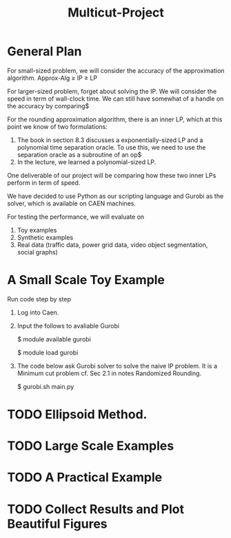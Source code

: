 #+TITLE: Multicut-Project                                                                                                                                                         

* General Plan

For small-sized problem, we will consider the accuracy of the approximation algorithm.
Approx-Alg ≥ IP ≥ LP

For larger-sized problem, forget about solving the IP. We will consider the speed in term of wall-clock time. We can still have somewhat of a handle on the accuracy by comparing$

For the rounding approximation algorithm, there is an inner LP, which at this point we know of two formulations:

1. The book in section 8.3 discusses a exponentially-sized LP and a polynomial time separation oracle. To use this, we need to use the separation oracle as a subroutine of an op$
2. In the lecture, we learned a polynomial-sized LP.

One deliverable of our project will be comparing how these two inner LPs perform in term of speed.

We have decided to use Python as our scripting language and Gurobi as the solver, which is available on CAEN machines.

For testing the performance, we will evaluate on
1. Toy examples
2. Synthetic examples
3. Real data (traffic data, power grid data, video object segmentation, social graphs)

* A Small Scale Toy Example
Run code step by step
1. Log into Caen.
2. Input the follows to avaliable Gurobi

    $ module available gurobi

    $ module load gurobi

3. The code below ask Gurobi solver to solve the naive IP problem. It is a Minimum cut problem cf. Sec 2.1 in notes Randomized Rounding.

    $ gurobi.sh main.py

* TODO Ellipsoid Method.
* TODO Large Scale Examples
* TODO A Practical Example
* TODO Collect Results and Plot Beautiful Figures
